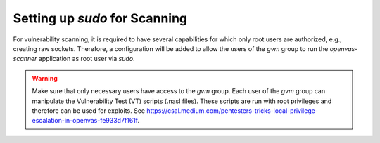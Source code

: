 Setting up *sudo* for Scanning
------------------------------

For vulnerability scanning, it is required to have several capabilities for which
only root users are authorized, e.g., creating raw sockets. Therefore, a
configuration will be added to allow the users of the *gvm* group to run the
*openvas-scanner* application as root user via *sudo*.

.. warning::

  Make sure that only necessary users have access to the *gvm* group. Each user
  of the *gvm* group can manipulate the Vulnerability Test (VT) scripts
  (.nasl files). These scripts are run with root privileges and therefore can 
  be used for exploits. See
  `<https://csal.medium.com/pentesters-tricks-local-privilege-escalation-in-openvas-fe933d7f161f>`_.

.. tabs::
  .. tab:: Debian/CentOS
    .. code-block:: none

      sudo visudo

      ...

      # allow users of the gvm group run openvas
      %gvm ALL = NOPASSWD: /usr/local/sbin/openvas

  .. tab:: Fedora
    .. code-block:: none

      sudo visudo

      ...

      # allow users of the gvm group run openvas
      %gvm ALL = NOPASSWD: /usr/local/sbin/openvas

  .. tab:: CentOS
    .. code-block:: none

      sudo visudo

      ...

      # Allow /usr/local path
      Defaults    secure_path = /sbin:/bin:/usr/sbin:/usr/bin:/usr/local/sbin:/usr/local/bin

      # allow users of the gvm group run openvas
      %gvm ALL = NOPASSWD: /usr/local/sbin/openvas

